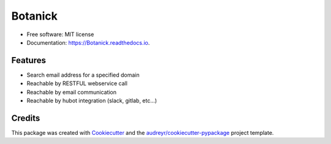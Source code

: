 ===============================
Botanick
===============================


.. image:: https://img.shields.io/pypi/v/Botanick.svg
        :target: https://pypi.python.org/pypi/Botanick

.. image:: https://img.shields.io/travis/avidot/Botanick.svg
        :target: https://travis-ci.org/avidot/Botanick

.. image:: https://api.codacy.com/project/badge/Grade/45701b2cbc724d22b60381a8e3cec5e0
   :target: https://www.codacy.com/app/Codacy/python-codacy-coverage
   :alt: Codacy Badge

.. image:: https://api.codacy.com/project/badge/Coverage/45701b2cbc724d22b60381a8e3cec5e0
   :target: https://www.codacy.com/app/Codacy/python-codacy-coverage
   :alt: Codacy Coverage Badge
   
.. image:: https://readthedocs.org/projects/Botanick/badge/?version=latest
        :target: https://Botanick.readthedocs.io/en/latest/?badge=latest
        :alt: Documentation Status

.. image:: https://pyup.io/repos/github/avidot/Botanick/shield.svg
     :target: https://pyup.io/repos/github/avidot/Botanick/
     :alt: Updates


* Free software: MIT license
* Documentation: https://Botanick.readthedocs.io.


Features
--------

* Search email address for a specified domain
* Reachable by RESTFUL webservice call
* Reachable by email communication
* Reachable by hubot integration (slack, gitlab, etc...)

Credits
---------

This package was created with Cookiecutter_ and the `audreyr/cookiecutter-pypackage`_ project template.

.. _Cookiecutter: https://github.com/audreyr/cookiecutter
.. _`audreyr/cookiecutter-pypackage`: https://github.com/audreyr/cookiecutter-pypackage

